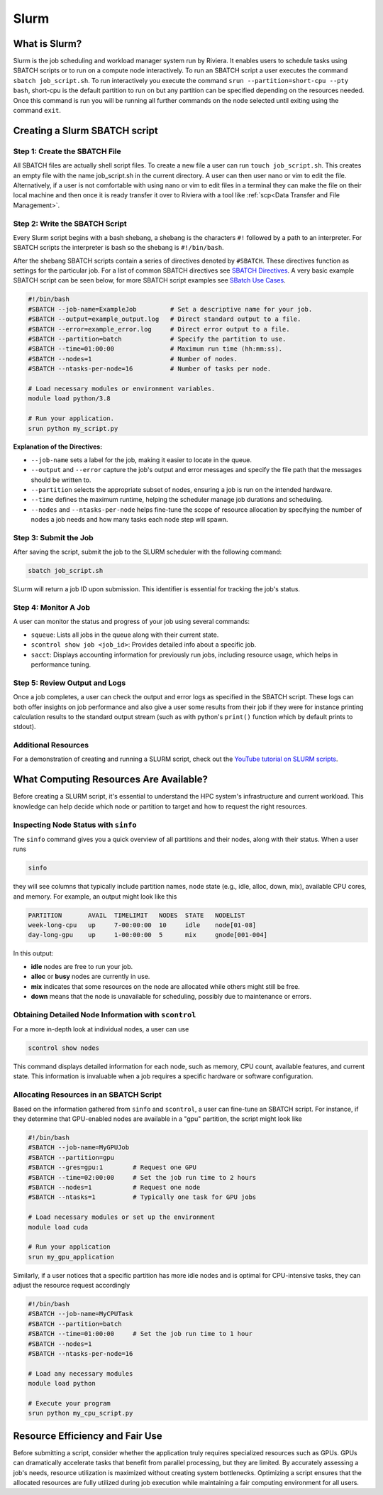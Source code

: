 Slurm
=====

What is Slurm?
--------------
Slurm is the job scheduling and workload manager system run by Riviera. It enables users to schedule tasks using SBATCH scripts or to run on a compute node interactively. To run an SBATCH script a user executes the command ``sbatch job_script.sh``. To run interactively you execute the command ``srun --partition=short-cpu --pty bash``, short-cpu is the default partition to run on but any partition can be specified depending on the resources needed. Once this command is run you will be running all further commands on the node selected until exiting using the command ``exit``. 

Creating a Slurm SBATCH script
------------------------------

Step 1: Create the SBATCH File
^^^^^^^^^^^^^^^^^^^^^^^^^^^^^^
All SBATCH files are actually shell script files. To create a new file a user can run ``touch job_script.sh``. This creates an empty file with the name job_script.sh in the current directory. A user can then user nano or vim to edit the file. Alternatively, if a user is not comfortable with using nano or vim to edit files in a terminal they can make the file on their local machine and then once it is ready transfer it over to Riviera with a tool like :ref:`scp<Data Transfer and File Management>`.

Step 2: Write the SBATCH Script
^^^^^^^^^^^^^^^^^^^^^^^^^^^^^^^
Every Slurm script begins with a bash shebang, a shebang is the characters ``#!`` followed by a path to an interpreter. For SBATCH scripts the interpreter is bash so the shebang is ``#!/bin/bash``.

After the shebang SBATCH scripts contain a series of directives denoted by ``#SBATCH``. These directives function as settings for the particular job. For a list of common SBATCH directives see `SBATCH Directives <https://riviera-docs.readthedocs.io/en/latest/sbatch_directives.html>`_. A very basic example SBATCH script can be seen below, for more SBATCH script examples see `SBatch Use Cases <https://riviera-docs.readthedocs.io/en/latest/sbatch_use_cases.html#>`_.

.. code-block:: bash

   #!/bin/bash
   #SBATCH --job-name=ExampleJob         # Set a descriptive name for your job.
   #SBATCH --output=example_output.log   # Direct standard output to a file.
   #SBATCH --error=example_error.log     # Direct error output to a file.
   #SBATCH --partition=batch             # Specify the partition to use.
   #SBATCH --time=01:00:00               # Maximum run time (hh:mm:ss).
   #SBATCH --nodes=1                     # Number of nodes.
   #SBATCH --ntasks-per-node=16          # Number of tasks per node.

   # Load necessary modules or environment variables.
   module load python/3.8

   # Run your application.
   srun python my_script.py

**Explanation of the Directives:**

* ``--job-name`` sets a label for the job, making it easier to locate in the queue.
* ``--output`` and ``--error`` capture the job's output and error messages and specify the file path that the messages should be written to.
* ``--partition`` selects the appropriate subset of nodes, ensuring a job is run on the intended hardware.
* ``--time`` defines the maximum runtime, helping the scheduler manage job durations and scheduling.
* ``--nodes`` and ``--ntasks-per-node`` helps fine-tune the scope of resource allocation by specifying the number of nodes a job needs and how many tasks each node step will spawn.

Step 3: Submit the Job
^^^^^^^^^^^^^^^^^^^^^^
After saving the script, submit the job to the SLURM scheduler with the following command:

.. code-block:: bash

   sbatch job_script.sh

SLurm will return a job ID upon submission. This identifier is essential for tracking the job's status.

Step 4: Monitor A Job
^^^^^^^^^^^^^^^^^^^^^
A user can monitor the status and progress of your job using several commands:

- ``squeue``: Lists all jobs in the queue along with their current state.
- ``scontrol show job <job_id>``: Provides detailed info about a specific job.
- ``sacct``: Displays accounting information for previously run jobs, including resource usage, which helps in performance tuning.

Step 5: Review Output and Logs
^^^^^^^^^^^^^^^^^^^^^^^^^^^^^^
Once a job completes, a user can check the output and error logs as specified in the SBATCH script. These logs can both offer insights on job performance and also give a user some results from their job if they were for instance printing calculation results to the standard output stream (such as with python's ``print()`` function which by default prints to stdout).

Additional Resources
^^^^^^^^^^^^^^^^^^^^
For a demonstration of creating and running a SLURM script, check out the `YouTube tutorial on SLURM scripts <https://youtu.be/bER-Syr9_pI?si=48lMnWvQ_tufdbPJ>`_.

What Computing Resources Are Available?
---------------------------------------

Before creating a SLURM script, it's essential to understand the HPC system's infrastructure and current workload. This knowledge can help decide which node or partition to target and how to request the right resources.

Inspecting Node Status with ``sinfo``
^^^^^^^^^^^^^^^^^^^^^^^^^^^^^^^^^^^^^

The ``sinfo`` command gives you a quick overview of all partitions and their nodes, along with their status. When a user runs

.. code-block:: bash

   sinfo

they will see columns that typically include partition names, node state (e.g., idle, alloc, down, mix), available CPU cores, and memory. For example, an output might look like this

.. code-block::

   PARTITION       AVAIL  TIMELIMIT   NODES  STATE   NODELIST
   week-long-cpu   up     7-00:00:00  10     idle    node[01-08]
   day-long-gpu    up     1-00:00:00  5      mix     gnode[001-004]

In this output:

* **idle** nodes are free to run your job.
* **alloc** or **busy** nodes are currently in use.
* **mix** indicates that some resources on the node are allocated while others might still be free.
* **down** means that the node is unavailable for scheduling, possibly due to maintenance or errors.

Obtaining Detailed Node Information with ``scontrol``
^^^^^^^^^^^^^^^^^^^^^^^^^^^^^^^^^^^^^^^^^^^^^^^^^^^^^

For a more in-depth look at individual nodes, a user can use

.. code-block:: bash

   scontrol show nodes

This command displays detailed information for each node, such as memory, CPU count, available features, and current state. This information is invaluable when a job requires a specific hardware or software configuration.

Allocating Resources in an SBATCH Script
^^^^^^^^^^^^^^^^^^^^^^^^^^^^^^^^^^^^^^^^^

Based on the information gathered from ``sinfo`` and ``scontrol``, a user can fine-tune an SBATCH script. For instance, if they determine that GPU-enabled nodes are available in a "gpu" partition, the script might look like

.. code-block:: bash

   #!/bin/bash
   #SBATCH --job-name=MyGPUJob
   #SBATCH --partition=gpu
   #SBATCH --gres=gpu:1        # Request one GPU
   #SBATCH --time=02:00:00     # Set the job run time to 2 hours
   #SBATCH --nodes=1           # Request one node
   #SBATCH --ntasks=1          # Typically one task for GPU jobs

   # Load necessary modules or set up the environment
   module load cuda

   # Run your application
   srun my_gpu_application

Similarly, if a user notices that a specific partition has more idle nodes and is optimal for CPU-intensive tasks, they can adjust the resource request accordingly

.. code-block:: bash

   #!/bin/bash
   #SBATCH --job-name=MyCPUTask
   #SBATCH --partition=batch
   #SBATCH --time=01:00:00     # Set the job run time to 1 hour
   #SBATCH --nodes=1
   #SBATCH --ntasks-per-node=16

   # Load any necessary modules
   module load python

   # Execute your program
   srun python my_cpu_script.py

Resource Efficiency and Fair Use
--------------------------------
Before submitting a script, consider whether the application truly requires specialized resources such as GPUs. GPUs can dramatically accelerate tasks that benefit from parallel processing, but they are limited. By accurately assessing a job's needs, resource utilization is maximized without creating system bottlenecks. Optimizing a script ensures that the allocated resources are fully utilized during job execution while maintaining a fair computing environment for all users.
